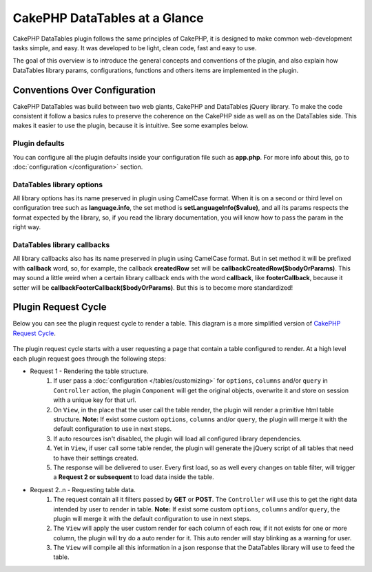 CakePHP DataTables at a Glance
##############################

CakePHP DataTables plugin follows the same principles of CakePHP, it  is designed to make common web-development tasks
simple, and easy. It was developed to be light, clean code, fast and easy to use.

The goal of this overview is to introduce the general concepts and conventions of the plugin, and also explain how
DataTables library params, configurations, functions and others items are implemented in the plugin.

Conventions Over Configuration
==============================

CakePHP DataTables was build between two web giants, CakePHP and DataTables jQuery library. To make the code consistent
it follow a basics rules to preserve the coherence on the CakePHP side as well as on the DataTables side. This makes it
easier to use the plugin, because it is intuitive. See some examples below.

Plugin defaults
---------------

You can configure all the plugin defaults inside your configuration file such as **app.php**. For more info about this,
go to :doc:`configuration </configuration>` section.

DataTables library options
--------------------------

All library options has its name preserved in plugin using CamelCase format. When it is on a second or third level on
configuration tree such as **language.info**, the set method is **setLanguageInfo($value)**, and all its params respects
the format expected by the library, so, if you read the library documentation, you will know how to pass the param in
the right way.

DataTables library callbacks
----------------------------

All library callbacks also has its name preserved in plugin using CamelCase format. But in set method it will be
prefixed with **callback** word, so, for example, the callback **createdRow** set will be **callbackCreatedRow($bodyOrParams)**.
This may sound a little weird when a certain library callback ends with the word **callback**, like **footerCallback**,
because it setter will be **callbackFooterCallback($bodyOrParams)**. But this is to become more standardized!

Plugin Request Cycle
====================

Below you can see the plugin request cycle to render a table. This diagram is a more simplified version of `CakePHP Request Cycle <https://book.cakephp.org/4/en/intro.html#cakephp-request-cycle>`_.

.. figure:: /_static/plugin_request_cycle.svg
   :align: center
   :alt: Flow diagram showing a typical CakePHP request

The plugin request cycle starts with a user requesting a page that contain a table configured to render.
At a high level each plugin request goes through the following steps:

* Request 1 - Rendering the table structure.
    #. If user pass a :doc:`configuration </tables/customizing>` for ``options``, ``columns`` and/or ``query`` in ``Controller``
       action, the plugin ``Component`` will get the original objects, overwrite it and store on session with a unique key
       for that url.
    #. On ``View``, in the place that the user call the table render, the plugin will render a primitive html table
       structure. **Note:** If exist some custom ``options``, ``columns`` and/or ``query``, the plugin will merge it with
       the default configuration to use in next steps.
    #. If auto resources isn't disabled, the plugin will load all configured library dependencies.
    #. Yet in ``View``, if user call some table render, the plugin will generate the jQuery script of all tables that
       need to have their settings created.
    #. The response will be delivered to user. Every first load, so as well every changes on table filter, will trigger
       a **Request 2 or subsequent** to load data inside the table.

* Request 2..n - Requesting table data.
    #. The request contain all it filters passed by **GET** or **POST**. The ``Controller`` will use this to get the right
       data intended by user to render in table. **Note:** If exist some custom ``options``, ``columns`` and/or ``query``,
       the plugin will merge it with the default configuration to use in next steps.
    #. The ``View`` will apply the user custom render for each column of each row, if it not exists for one or more
       column, the plugin will try do a auto render for it. This auto render will stay blinking as a warning for user.
    #. The ``View`` will compile all this information in a json response that the DataTables library will use to feed
       the table.
